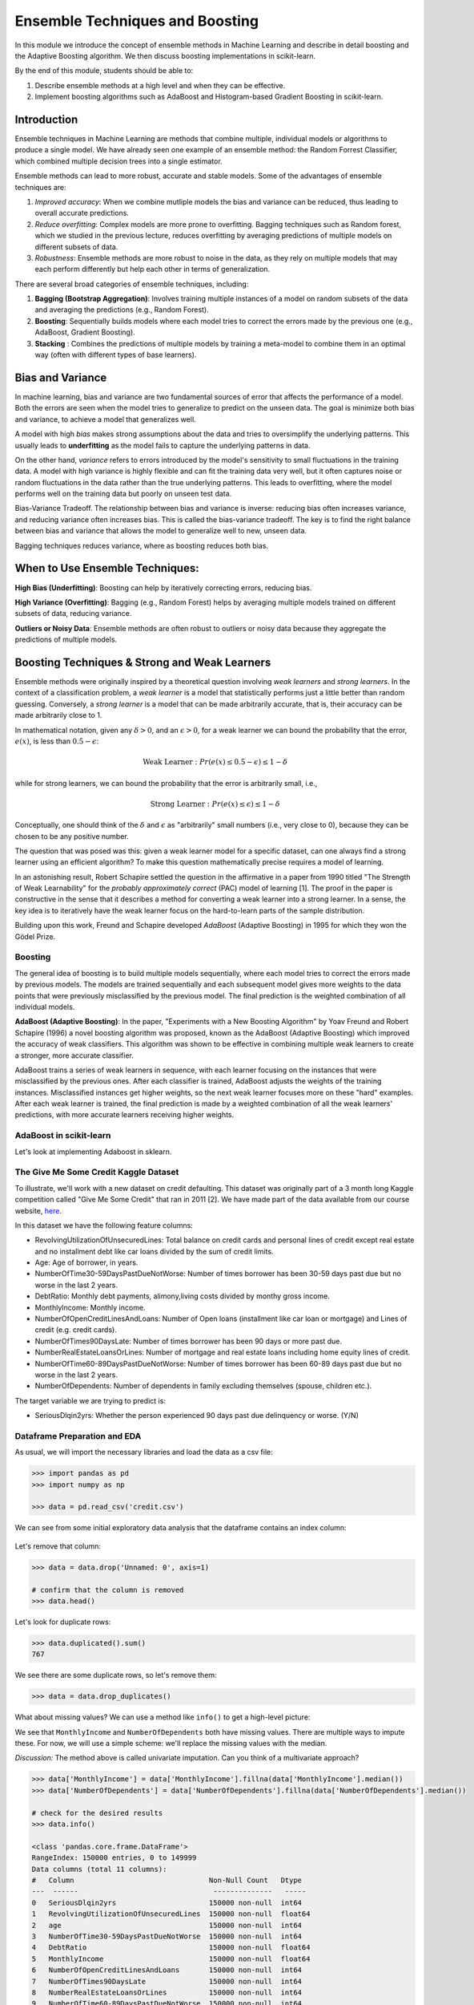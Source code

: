 Ensemble Techniques and Boosting 
================================
In this module we introduce the concept of ensemble methods in Machine Learning and describe 
in detail boosting and the Adaptive Boosting algorithm. We then discuss boosting implementations
in scikit-learn. 

By the end of this module, students should be able to:

1. Describe ensemble methods at a high level and when they can be effective. 
2. Implement boosting algorithms such as AdaBoost and Histogram-based Gradient Boosting in 
   scikit-learn. 


Introduction 
------------

Ensemble techniques in Machine Learning are methods that combine multiple, individual models or 
algorithms to produce a single model. We have already seen one example of an ensemble method: the 
Random Forrest Classifier, which combined multiple decision trees into a single estimator. 

Ensemble methods can lead to more robust, accurate and stable 
models. Some of the advantages of ensemble techniques are:

1. *Improved accuracy*: When we combine mutliple models the bias and variance can be reduced, thus 
   leading to overall accurate predictions.

2. *Reduce overfitting*: Complex models are more prone to overfitting. Bagging techniques such as 
   Random forest, which we
   studied in the previous lecture, reduces overfitting by averaging predictions of multiple models on 
   different subsets of data.

3. *Robustness*: Ensemble methods are more robust to noise in the data, as they rely on multiple models that may each perform differently but help each other in terms of generalization.

There are several broad categories of ensemble techniques, including:

1. **Bagging (Bootstrap Aggregation)**: Involves training multiple instances of a model on 
   random subsets of the data and averaging the predictions (e.g., Random Forest).

2. **Boosting**:  Sequentially builds models where each model tries to correct the errors 
   made by the previous one (e.g., AdaBoost, Gradient Boosting).

3. **Stacking** : Combines the predictions of multiple models by training a meta-model to 
   combine them in an optimal way (often with different types of base learners).

Bias and Variance
-------------------

In machine learning, bias and variance are two fundamental sources of error that affects the performance of a model.
Both the errors are seen when the model tries to generalize to predict on the unseen data. The goal is minimize
both bias and variance, to achieve a model that generalizes well.

A model with high *bias* makes strong assumptions about the data and tries to oversimplify the underlying patterns.
This usually leads to **underfitting** as the model fails to capture the underlying patterns in data.

On the other hand, *variance* refers to errors introduced by the model's sensitivity to small 
fluctuations in the training data.
A model with high variance is highly flexible and can fit the training data very well, but it often captures 
noise or random fluctuations in the data rather than the true underlying patterns. This leads to overfitting, 
where the model performs well on the training data but poorly on unseen test data.

Bias-Variance Tradeoff. The relationship between bias and variance is inverse: reducing bias often 
increases variance, and reducing variance often increases bias. 
This is called the bias-variance tradeoff. The key is to find the right balance between 
bias and variance that allows the model to generalize well to new, unseen data. 

Bagging techniques reduces variance, where as boosting reduces both bias.


When to Use Ensemble Techniques:
-----------------------------------

**High Bias (Underfitting)**: Boosting can help by iteratively correcting errors, reducing bias.

**High Variance (Overfitting)**: Bagging (e.g., Random Forest) helps by averaging multiple models trained on different subsets of data, reducing variance.

**Outliers or Noisy Data**: Ensemble methods are often robust to outliers or noisy data because they aggregate the predictions of multiple models.


Boosting Techniques & Strong and Weak Learners 
-----------------------------------------------

Ensemble methods were originally inspired by a theoretical question involving *weak learners* and 
*strong learners*. In the context of a classification problem, a *weak learner* is a model that 
statistically performs just a little better than random guessing. 
Conversely, a *strong learner* 
is a model that can be made arbitrarily accurate, that is, their accuracy can be made arbitrarily 
close to 1. 

In mathematical notation, given any :math:`\delta > 0`, and an :math:`\epsilon > 0`,
for a weak learner we can bound the probability that the error, :math:`e(x)`, is less than :math:`0.5-\epsilon`: 

.. math::
   
   \text{Weak Learner} : Pr( e(x) \leq 0.5 - \epsilon) \leq 1 - \delta

while for strong learners, we can bound the probability that the error is arbitrarily small, i.e., 

.. math::
   
   \text{Strong Learner} :  Pr( e(x) \leq \epsilon) \leq 1 - \delta

Conceptually, one should think of the :math:`\delta` and :math:`\epsilon` as "arbitrarily" small numbers 
(i.e., very close to 0), because they can be chosen to be any positive number. 

The question that was posed was this: given a weak learner model for a specific dataset, can one always find 
a strong learner using an efficient algorithm? To make this question mathematically precise requires a model 
of learning. 

In an astonishing result, Robert Schapire settled the question in the affirmative in a paper 
from 1990 titled "The Strength of Weak Learnability" for the *probably approximately correct* (PAC) model 
of learning [1]. The proof in the paper is constructive in the sense that it describes a method for 
converting a weak learner into a strong learner. In a sense, the key idea is to iteratively have the 
weak learner focus on the hard-to-learn parts of the sample distribution. 

Building upon this work, Freund and Schapire developed *AdaBoost* (Adaptive Boosting) 
in 1995 for which they won the Gödel Prize. 


Boosting 
~~~~~~~~~

The general idea of boosting is to build multiple models sequentially, where each model tries to correct the errors 
made by previous models. The models are trained sequentially and each subsequent model gives more weights to 
the data points that were previously misclassified by the previous model.
The final prediction is the weighted combination of all individual models.

**AdaBoost (Adaptive Boosting)**: In the paper, "Experiments with a New Boosting Algorithm" by Yoav Freund 
and Robert Schapire (1996) a novel
boosting algorithm was proposed, known as the AdaBoost (Adaptive Boosting) which improved the accuracy 
of weak classifiers.
This algorithm was shown to be effective in combining multiple weak learners to create a stronger, more 
accurate classifier. 

AdaBoost trains a series of weak learners in sequence, with each learner focusing on the instances that 
were misclassified by the previous ones.
After each classifier is trained, AdaBoost adjusts the weights of the training instances. Misclassified 
instances get higher weights, so the next weak learner focuses more on these "hard" examples.
After each weak learner is trained, the final prediction is made by a weighted combination of all the 
weak learners' predictions, with more accurate learners receiving higher weights.

AdaBoost in scikit-learn
~~~~~~~~~~~~~~~~~~~~~~~~~

Let's look at implementing Adaboost in sklearn. 


The Give Me Some Credit Kaggle Dataset
~~~~~~~~~~~~~~~~~~~~~~~~~~~~~~~~~~~~~~~
To illustrate, we'll work with a new dataset on 
credit defaulting. This dataset was originally part of a 3 month long Kaggle competition called 
"Give Me Some Credit" that ran in 2011 [2]. We have made part of the data available from our 
course website, `here <https://raw.githubusercontent.com/joestubbs/coe379L-sp25/refs/heads/master/datasets/unit02/credit.csv>`_. 

In this dataset we have the following feature columns: 

* RevolvingUtilizationOfUnsecuredLines: Total balance on credit cards and personal lines of 
  credit except real estate and no installment debt like car loans divided by the sum of credit limits.
* Age: Age of borrower, in years. 
* NumberOfTime30-59DaysPastDueNotWorse: Number of times borrower has been 30-59 days 
  past due but no worse in the last 2 years.
* DebtRatio: Monthly debt payments, alimony,living costs divided by monthy gross income.
* MonthlyIncome: Monthly income. 
* NumberOfOpenCreditLinesAndLoans: Number of Open loans (installment like car loan or mortgage) and 
  Lines of credit (e.g. credit cards).
* NumberOfTimes90DaysLate: Number of times borrower has been 90 days or more past due.
* NumberRealEstateLoansOrLines: Number of mortgage and real estate loans including home 
  equity lines of credit.
* NumberOfTime60-89DaysPastDueNotWorse: Number of times borrower has been 60-89 days past due but no 
  worse in the last 2 years.
* NumberOfDependents: Number of dependents in family excluding themselves (spouse, children etc.).

The target variable we are trying to predict is: 

* SeriousDlqin2yrs: Whether the person experienced 90 days past due delinquency or worse. (Y/N)


Dataframe Preparation and EDA
~~~~~~~~~~~~~~~~~~~~~~~~~~~~~~

As usual, we will import the necessary libraries and load the data as a csv file: 

.. code-block:: python3 

   >>> import pandas as pd
   >>> import numpy as np

   >>> data = pd.read_csv('credit.csv')


We can see from some initial exploratory data analysis that the dataframe contains an index column: 

.. figure:: ./images/credit_head_output.png
    :width: 4000px
    :align: center

Let's remove that column: 

.. code-block:: python3 

   >>> data = data.drop('Unnamed: 0', axis=1)

   # confirm that the column is removed
   >>> data.head()

Let's look for duplicate rows: 

.. code-block:: python3 

   >>> data.duplicated().sum()
   767

We see there are some duplicate rows, so let's remove them: 

.. code-block:: python3 

   >>> data = data.drop_duplicates()

What about missing values? We can use a method like ``info()`` to get a high-level picture: 

.. code-block:: python3
   :emphasize-lines: 13, 18

   >>> data.info()

   <class 'pandas.core.frame.DataFrame'>
   RangeIndex: 150000 entries, 0 to 149999
   Data columns (total 11 columns):
   #   Column                                Non-Null Count   Dtype  
   ---  ------                                --------------   -----  
   0   SeriousDlqin2yrs                      150000 non-null  int64  
   1   RevolvingUtilizationOfUnsecuredLines  150000 non-null  float64
   2   age                                   150000 non-null  int64  
   3   NumberOfTime30-59DaysPastDueNotWorse  150000 non-null  int64  
   4   DebtRatio                             150000 non-null  float64
   5   MonthlyIncome                         120269 non-null  float64
   6   NumberOfOpenCreditLinesAndLoans       150000 non-null  int64  
   7   NumberOfTimes90DaysLate               150000 non-null  int64  
   8   NumberRealEstateLoansOrLines          150000 non-null  int64  
   9   NumberOfTime60-89DaysPastDueNotWorse  150000 non-null  int64  
   10  NumberOfDependents                    146076 non-null  float64
   dtypes: float64(4), int64(7)
   memory usage: 12.6 MB

We see that ``MonthlyIncome`` and ``NumberOfDependents`` both have missing values. 
There are multiple ways to impute these. For now, we will use a simple scheme: 
we'll replace the missing values with the median. 

*Discussion:* The method above is called univariate imputation. Can you think of a 
multivariate approach? 

.. code-block:: python3 

   >>> data['MonthlyIncome'] = data['MonthlyIncome'].fillna(data['MonthlyIncome'].median())
   >>> data['NumberOfDependents'] = data['NumberOfDependents'].fillna(data['NumberOfDependents'].median())

   # check for the desired results 
   >>> data.info()

   <class 'pandas.core.frame.DataFrame'>
   RangeIndex: 150000 entries, 0 to 149999
   Data columns (total 11 columns):
   #   Column                                Non-Null Count   Dtype  
   ---  ------                                --------------   -----  
   0   SeriousDlqin2yrs                      150000 non-null  int64  
   1   RevolvingUtilizationOfUnsecuredLines  150000 non-null  float64
   2   age                                   150000 non-null  int64  
   3   NumberOfTime30-59DaysPastDueNotWorse  150000 non-null  int64  
   4   DebtRatio                             150000 non-null  float64
   5   MonthlyIncome                         150000 non-null  float64
   6   NumberOfOpenCreditLinesAndLoans       150000 non-null  int64  
   7   NumberOfTimes90DaysLate               150000 non-null  int64  
   8   NumberRealEstateLoansOrLines          150000 non-null  int64  
   9   NumberOfTime60-89DaysPastDueNotWorse  150000 non-null  int64  
   10  NumberOfDependents                    150000 non-null  float64
   dtypes: float64(4), int64(7)
   memory usage: 12.6 MB


Model Training and Evaluation
~~~~~~~~~~~~~~~~~~~~~~~~~~~~~~

At this point we are ready to train a model. We'll use the standard procedure: 

1. Create ``X`` and ``y`` 
2. Split Data 
3. Fit across a grid of hyperparameters. 
4. Evaluate the model's performance. 

Independent and dependent variable declaration:

.. code-block:: python3 

   >>> from sklearn.model_selection import train_test_split
   >>> X = data.drop('SeriousDlqin2yrs', axis=1)
   >>> y = data['SeriousDlqin2yrs']

Train-test split: 

.. code-block:: python3 

   >>> X_train, X_test, y_train, y_test = train_test_split(X, y, test_size=0.3, stratify=y, random_state=1)

**The AdaBoostClassifier**. We'll use the ``AdaBoostClassifier`` class from the ``sklearn.ensemble`` 
module. Recall that the AdaBoost algorithm attempts to learn a strong learner model from a set of weak 
learners. The ``AdaBoostClassifier`` class is parameterized by the type of base classifier we want to use. 

Thw ``AdaBoostClassifier`` constructor takes as an argument, called ``estimator``, 
for the type of base classifier to use. It then trains the strong learner using additional copies of this 
base estimator class. We'll use ``DecisionTreeClassifier`` as the base class. It is a common technique to use 
trees with small depth (e.g., a depth of 1) for the weak learners and is sometimes referred to as a "tree stump".

There are hyperparameters associated with the ``AdaBoostClassifier``, including: 

* ``n_estimators``: The number of weak learners to train 
* ``learning_rate``: The weight applied to each weak learner at each boosting iteration. 

In the code below, we create a parameter grid search space that includes the learning rate and the number 
of estimators --- in this case, the number of decision trees. With this size of search space, the call to 
``fit()`` will take around 1 minute. (Note the use of ``n_jobs`` in the ``GridSearchCV`` constructor.)

.. code-block:: python3 

   from sklearn.ensemble import AdaBoostClassifier
   from sklearn.tree import DecisionTreeClassifier
   from sklearn.model_selection import GridSearchCV

   decision_tree_stump = DecisionTreeClassifier(max_depth=1)

   param_grid = {
      'learning_rate': [0.1, 0.5, 1.0],
      'n_estimators': [50, 100, 200]
   }

   abc = AdaBoostClassifier(estimator=decision_tree_stump, random_state=42)
   grid_search = GridSearchCV(abc, param_grid, cv=3, n_jobs=8)
   grid_search.fit(X_train, y_train)


Here we use the ``classification_report`` to report the model's performance. In this case, we focused on 
accuracy. 

.. code-block:: python3 

   from sklearn.metrics import classification_report
   test_report = classification_report(y_test, grid_search.predict(X_test))
   train_report = classification_report(y_train, grid_search.predict(X_train))
   print(f"Performance on TEST\n*******************\n{test_report}")
   print(f"Performance on TRAIN\n********************\n{train_report}")

We see the accuracy performance on TEST and TRAIN are both excellent, 94% on each: 

.. code-block:: console

   Performance on TEST
   *******************
               precision    recall  f1-score   support

            0       0.94      0.99      0.97     41992
            1       0.59      0.16      0.25      3008

      accuracy                           0.94     45000
      macro avg       0.77      0.57      0.61     45000
   weighted avg       0.92      0.94      0.92     45000

   Performance on TRAIN
   ********************
               precision    recall  f1-score   support

            0       0.94      0.99      0.97     97982
            1       0.60      0.15      0.24      7018

      accuracy                           0.94    105000
      macro avg       0.77      0.57      0.61    105000
   weighted avg       0.92      0.94      0.92    105000   

References and Additional Resources
-----------------------------------

1. Schapire, Robert E. (1990). "The Strength of Weak Learnability" (PDF). 
   Machine Learning. 5 (2): 197–227. CiteSeerX 10.1.1.20.723. doi:10.1007/bf00116037. S2CID 53304535. 

2. Kaggle competition: Give Me Some Credit. https://www.kaggle.com/competitions/GiveMeSomeCredit/data 